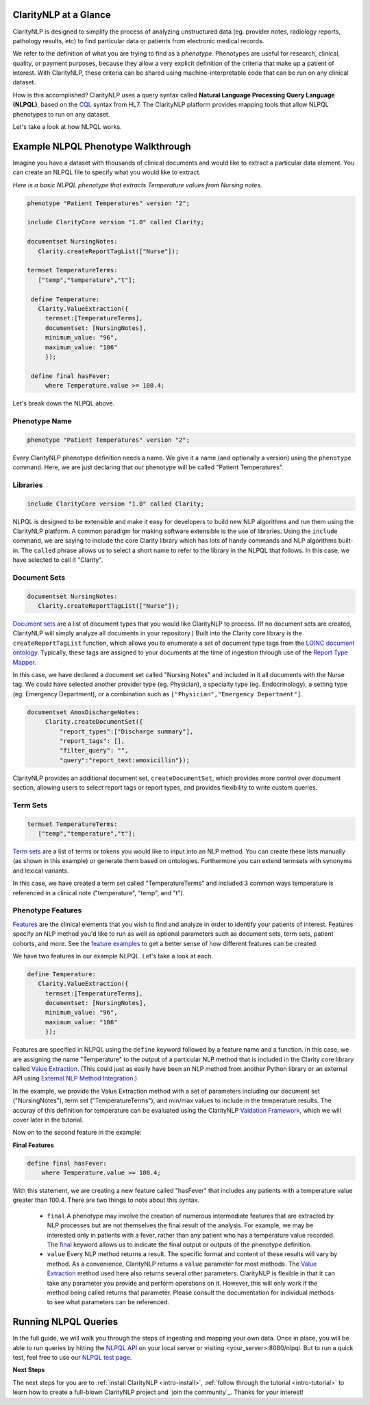.. _intro-overview:

ClarityNLP at a Glance
======================

ClarityNLP is designed to simplify the process of analyzing unstructured data (eg. provider notes, radiology reports, pathology results, etc) to find particular data or patients from electronic medical records.

We refer to the definition of what you are trying to find as a *phenotype*.  Phenotypes are useful for research, clinical, quality, or payment purposes, because they allow a very explicit definition of the criteria that make up a patient of interest.  With ClarityNLP, these criteria can be shared using machine-interpretable code that can be run on any clinical dataset.

How is this accomplished?  ClarityNLP uses a query syntax called **Natural Language Processing Query Language (NLPQL)**, based on the `CQL <http://www.hl7.org/implement/standards/product_brief.cfm?product_id=400>`_ syntax from HL7. The ClarityNLP platform provides mapping tools that allow NLPQL phenotypes to run on any dataset.

Let's take a look at how NLPQL works.

Example NLPQL Phenotype Walkthrough
===================================

Imagine you have a dataset with thousands of clinical documents and would like to extract a particular data element.  You can create an NLPQL file to specify what you would like to extract.

*Here is a basic NLPQL phenotype that extracts Temperature values from Nursing notes.*

.. code-block:: java

     phenotype "Patient Temperatures" version "2";

     include ClarityCore version "1.0" called Clarity;

     documentset NursingNotes:
        Clarity.createReportTagList(["Nurse"]);

     termset TemperatureTerms:
        ["temp","temperature","t"];

      define Temperature:
        Clarity.ValueExtraction({
          termset:[TemperatureTerms],
          documentset: [NursingNotes],
          minimum_value: "96",
          maximum_value: "106"
          });

      define final hasFever:
          where Temperature.value >= 100.4;

Let's break down the NLPQL above.

Phenotype Name
--------------

.. code-block:: java

     phenotype "Patient Temperatures" version "2";

Every ClarityNLP phenotype definition needs a name.  We give it a name (and optionally a version) using the ``phenotype`` command.  Here, we are just declaring that our phenotype will be called "Patient Temperatures".

Libraries
---------

.. code-block:: java

     include ClarityCore version "1.0" called Clarity;

NLPQL is designed to be extensible and make it easy for developers to build new NLP algorithms and run them using the ClarityNLP platform. A common paradigm for making software extensible is the use of libraries.  Using the ``include`` command, we are saying to include the core Clarity library which has lots of handy commands and NLP algorithms built-in. The ``called`` phrase allows us to select a short name to refer to the library in the NLPQL that follows. In this case, we have selected to call it "Clarity".

Document Sets
-------------

.. code-block:: java

  documentset NursingNotes:
     Clarity.createReportTagList(["Nurse"]);

`Document sets <topics/document_sets>`_ are a list of document types that you would like ClarityNLP to process.  (If no document sets are created, ClarityNLP will simply analyze all documents in your repository.)  Built into the Clarity core library is the ``createReportTagList`` function, which allows you to enumerate a set of document type tags from the `LOINC document ontology <https://loinc.org/document-ontology/current-version/>`_.  Typically, these tags are assigned to your documents at the time of ingestion through use of the `Report Type Mapper <topics/report_type_mapper>`_.
             
In this case, we have declared a document set called "Nursing Notes" and included in it all documents with the Nurse tag.  We could have selected another provider type (eg. Physician), a specialty type (eg. Endocrinology), a setting type (eg. Emergency Department), or a combination such as ``["Physician","Emergency Department"]``.

.. code-block:: java

    documentset AmoxDischargeNotes:
         Clarity.createDocumentSet({
             "report_types":["Discharge summary"],
             "report_tags": [],
             "filter_query": "",
             "query":"report_text:amoxicillin"});
             
ClarityNLP provides an additional document set, ``createDocumentSet``, which provides more control over document section, allowing users to select report tags or report types, and provides flexibility to write custom queries.

Term Sets
---------

.. code-block:: java

  termset TemperatureTerms:
     ["temp","temperature","t"];

`Term sets <topics/term_sets>`_ are a list of terms or tokens you would like to input into an NLP method.  You can create these lists manually (as shown in this example) or generate them based on ontologies.  Furthermore you can extend termsets with synonyms and lexical variants.

In this case, we have created a term set called "TemperatureTerms" and included 3 common ways temperature is  referenced in a clinical note ("temperature", "temp", and "t").

Phenotype Features
------------------

`Features <topics/features>`_ are the clinical elements that you wish to find and analyze in order to identify your patients of interest.  Features specify an NLP method you'd like to run as well as optional parameters such as document sets, term sets, patient cohorts, and more.  See the `feature examples <overview/examples>`_ to get a better sense of how different features can be created.

We have two features in our example NLPQL.  Let's take a look at each.

.. code-block:: java

  define Temperature:
     Clarity.ValueExtraction({
       termset:[TemperatureTerms],
       documentset: [NursingNotes],
       minimum_value: "96",
       maximum_value: "106"
       });

Features are specified in NLPQL using the ``define`` keyword followed by a feature name and a function.  In this case, we are assigning the name "Temperature" to the output of a particular NLP method that is included in the Clarity core library called `Value Extraction <http://clarity-nlp.readthedocs.io/en/latest/developer_guide/algorithms/value_extraction.html>`_.  (This could just as easily have been an NLP method from another Python library or an external API using `External NLP Method Integration <http://clarity-nlp.readthedocs.io/en/latest/developer_guide/custom/custom.html>`_.)

In the example, we provide the Value Extraction method with a set of parameters including our document set ("NursingNotes"), term set ("TemperatureTerms"), and min/max values to include in the temperature results. The accuray of this definition for temperature can be evaluated using the ClarityNLP `Vaidation Framework <validation/overview>`_, which we will cover later in the tutorial.

Now on to the second feature in the example:

**Final Features**

.. code-block:: java

  define final hasFever:
      where Temperature.value >= 100.4;

With this statement, we are creating a new feature called "hasFever" that includes any patients with a temperature value greater than 100.4.  There are two things to note about this syntax.

  - ``final`` A phenotype may involve the creation of numerous intermediate features that are extracted by NLP processes but are not themselves the final result of the analysis.  For example, we may be interested only in patients with a fever, rather than any patient who has a temperature value recorded.  The `final <topics/final>`_ keyword allows us to indicate the final output or outputs of the phenotype definition.
  - ``value`` Every NLP method returns a result.  The specific format and content of these results will vary by method. As a convenience, ClarityNLP returns a ``value`` parameter for most methods.  The `Value Extraction <http://clarity-nlp.readthedocs.io/en/latest/developer_guide/algorithms/value_extraction.html>`_ method used here also returns several other parameters.   ClarityNLP is flexible in that it can take any parameter you provide and perform operations on it.  However, this will only work if the method being called returns that parameter.  Please consult the documentation for individual methods to see what parameters can be referenced.

Running NLPQL Queries
=====================

In the full guide, we will walk you through the steps of ingesting and mapping your own data.  Once in place, you will be able to run queries by hitting the `NLPQL API <../apis/nlpql>`_ on your local server or visiting <your_server>:8080/nlpql.  But to run a quick test, feel free to use our `NLPQL test page <https://nlpql.apps.hdap.gatech.edu/>`_.


**Next Steps**

The next steps for you are to :ref:`install ClarityNLP <intro-install>`,
:ref:`follow through the tutorial <intro-tutorial>` to learn how to create
a full-blown ClarityNLP project and `join the community`_. Thanks for your
interest!

.. _NLPQL Launcher: https://scrapy.org/community/
.. _NLPQL API: https://en.wikipedia.org/wiki/Web_scraping
